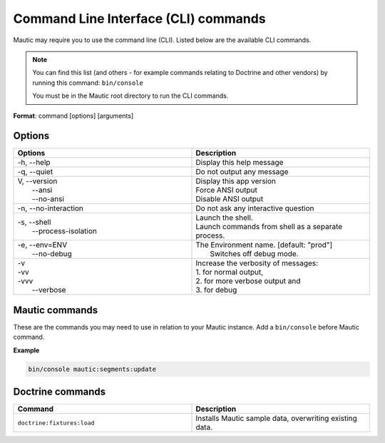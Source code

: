 .. vale off

Command Line Interface (CLI) commands
#####################################

.. vale on

Mautic may require you to use the command line (CLI). Listed below are the available CLI commands.

.. note:: 

  You can find this list (and others - for example commands relating to Doctrine and other vendors) by running this command: ``bin/console``

  You must be in the Mautic root directory to run the CLI commands. 

**Format**: command [options] [arguments]

Options
=======

.. vale off

.. list-table:: 
   :widths: 50 50
   :header-rows: 1

   * - Options
     - Description
   * - -h, \--help
     - Display this help message
   * - -q, \--quiet
     - Do not output any message
   * - | V, \--version
       |  \--ansi
       |  \--no-ansi
     - | Display this app version
       | Force ANSI output
       | Disable ANSI output
   * - -n, \--no-interaction
     - 	Do not ask any interactive question
   * - | -s, \--shell
       |  \--process-isolation
     - | Launch the shell.
       | Launch commands from shell as a separate process.
   * - | -e, \--env=ENV
       |  \--no-debug
     - | The Environment name. [default: "prod"]
       |  Switches off debug mode.
   * - | -v
       | -vv
       | -vvv
       |  \--verbose
     - | Increase the verbosity of messages:
       | 1. for normal output,
       | 2. for more verbose output and
       | 3. for debug

       
.. vale on

Mautic commands
===============
These are the commands you may need to use in relation to your Mautic instance. Add a ``bin/console`` before Mautic command.

**Example**

.. code-block:: shell

  bin/console mautic:segments:update

.. vale off

.. list-table:: 
   :widths: 25 50 25
   :header-rows: 1

   * - Command
     - Description
     - Aliases
   * - ``mautic:assets:generate``
     - Combines and minifies Asset files (CSS/JS) from each bundle into single production files
     - 
   * - ``mautic:broadcasts:send``
     - Process Contacts pending to receive a Channel broadcast.
     - 
   * - ``mautic:campaigns:execute``
     - Execute specific scheduled events.
     - 
   * - ``mautic:campaigns:rebuild``
     - Rebuild Campaigns based on Contact Segments.
     - ``mautic:campaigns:update``
   * - ``mautic:campaigns:trigger``
     - Trigger timed events for published Campaigns.
     - 
   * - ``mautic:campaigns:validate``
     - Validate if a Contact has been inactive for a decision and execute events if so.
     - 
   * - ``mautic:citrix:sync``
     - Synchronizes registrant information from Citrix products
     - 
   * - ``mautic:cache:clear``
     - Clears Mautic cache, by using this command, you will erase the 10-minute Mautic cache, which contains things like segment counts and data for dashboard widgets.
     - 
   * - ``mautic:contacts:deduplicate``
     - Merge Contacts based on same unique identifiers

  * - ``mautic:contacts:scheduled_export``
     - Processes exports of Contacts to a CSV file and sends the results via Email.
     -
   * - ``mautic:custom-field:create-column``
     - Creates the actual column in the table
     - 
   * - ``mautic:email:fetch``
     - Fetch and process monitored Email.
     - 
   * - ``messenger:consume email``
     - Processes mail queue
     - 
   * - ``mautic:import``
     - If the CSV import is configured to run in background then this command will pick up the pending import jobs and imports the data from CSV files to Mautic.
     - 
   * - ``mautic:integration:fetchleads``
     - Fetch Contacts from Integration.
     - ``mautic:integration:synccontacts``
   * - ``mautic:integration:pipedrive:fetch``
     - Pulls the data from Pipedrive and sends it to Mautic
     - 
   * - ``mautic:integration:pipedrive:push``
     - 	Pushes the data from Mautic to Pipedrive
     - 
   * - ``mautic:integration:pushleadactivity``
     - Push Contact activity to Integration. 
     - ``mautic:integration:pushactivity``
   * - ``mautic:install:data``
     - Installs data
     - 
   * - ``mautic:iplookup:download``
     - Fetch remote datastores for IP lookup services that leverage local lookups.
     - 
   * - ``mautic:maintenance:cleanup``
     - Cleans up older data.
     - 
   * - ``mautic:messages:send``
     - Process sending of messages queue.
     - ``mautic:campaigns:messagequeue``, ``mautic:campaigns:messages``
   * - ``doctrine:migrations:generate``
     - Generate a blank migration class.
     - 
   * - ``mautic:plugins:reload``
     - Install, reloads or updates Plugins.
     - ``mautic:plugins:install``, ``mautic:plugins:update``
   * - ``mautic:queue:process``
     - Process queues
     - 
   * - ``mautic:reports:scheduler``
     - Processes scheduler for Report's export
     - 
   * - ``mautic:segments:update``
     - Update Contacts in smart Segments based on new Contact data.
     - ``mautic:segments:rebuild``
   * - ``mautic:theme:json-config``
     - Converts Theme config to JSON from PHP
     - 
   * - ``mautic:unusedip:delete``
     - Deletes IP addresses that aren't used in any other database table
     - 
   * - ``mautic:update:apply``
     - Updates the Mautic app.
     - 
   * - ``mautic:update:find``
     - Fetches updates for Mautic
     - 
   * - ``mautic:webhooks:process``
     - Process queued Webhook payloads
     - 
   * - ``social:monitor:twitter:hashtags``
     - Looks at the monitoring records and finds hashtags.
     - 
   * - ``social:monitor:twitter:mentions``
     - Searches for mentioned tweets
     - 

.. vale on

Doctrine commands
=================

.. list-table:: 
   :widths: 50 50
   :header-rows: 1

   * - Command
     - Description
   * - ``doctrine:fixtures:load``
     - Installs Mautic sample data, overwriting existing data.
